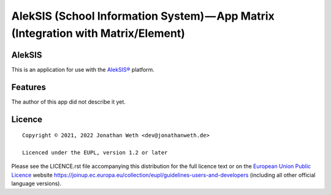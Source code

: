 AlekSIS (School Information System) — App Matrix (Integration with Matrix/Element)
==================================================================================================

AlekSIS
-------

This is an application for use with the `AlekSIS®`_ platform.

Features
--------

The author of this app did not describe it yet.

Licence
-------

::

  Copyright © 2021, 2022 Jonathan Weth <dev@jonathanweth.de>

  Licenced under the EUPL, version 1.2 or later

Please see the LICENCE.rst file accompanying this distribution for the
full licence text or on the `European Union Public Licence`_ website
https://joinup.ec.europa.eu/collection/eupl/guidelines-users-and-developers
(including all other official language versions).

.. _AlekSIS®: https://edugit.org/AlekSIS/AlekSIS
.. _European Union Public Licence: https://eupl.eu/
